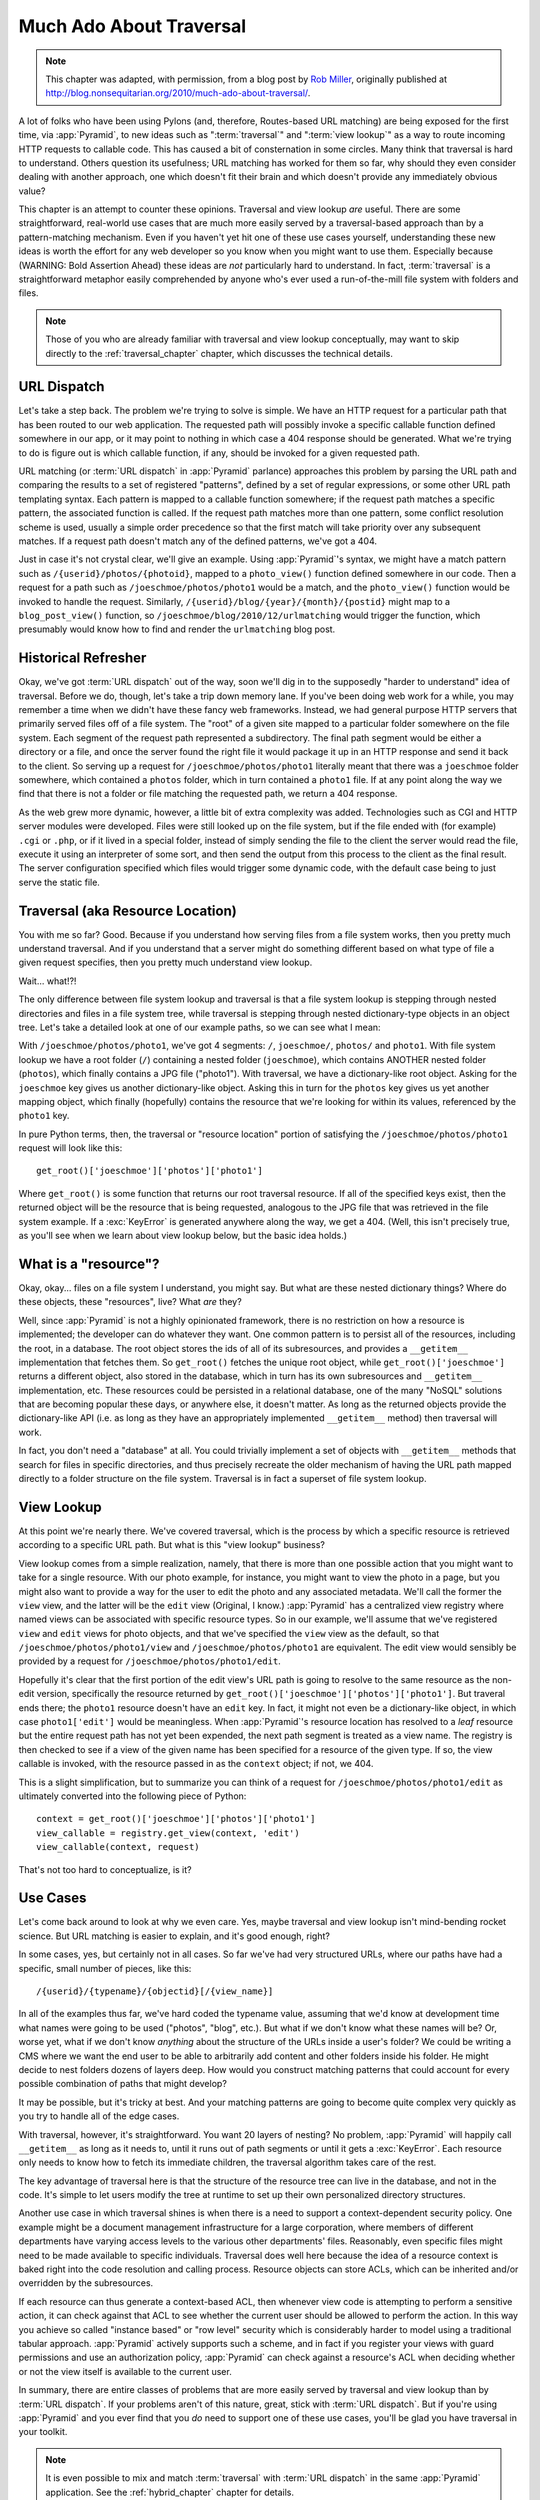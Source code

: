.. _much_ado_about_traversal_chapter:

========================
Much Ado About Traversal
========================

.. note:: This chapter was adapted, with permission, from a blog post by `Rob
   Miller <http://blog.nonsequitarian.org/>`_, originally published at
   `http://blog.nonsequitarian.org/2010/much-ado-about-traversal/
   <http://blog.nonsequitarian.org/2010/much-ado-about-traversal/>`_.

A lot of folks who have been using Pylons (and, therefore, Routes-based
URL matching) are being exposed for the first time, via :app:`Pyramid`,
to new ideas such as ":term:`traversal`" and ":term:`view lookup`" as a
way to route incoming HTTP requests to callable code.  This has caused a
bit of consternation in some circles.  Many think that traversal is hard
to understand.  Others question its usefulness; URL matching has worked
for them so far, why should they even consider dealing with another
approach, one which doesn't fit their brain and which doesn't provide
any immediately obvious value?

This chapter is an attempt to counter these opinions.  Traversal and
view lookup *are* useful.  There are some straightforward, real-world
use cases that are much more easily served by a traversal-based approach
than by a pattern-matching mechanism.  Even if you haven't yet hit one
of these use cases yourself, understanding these new ideas is worth the
effort for any web developer so you know when you might want to use
them.  Especially because (WARNING: Bold Assertion Ahead) these ideas
are *not* particularly hard to understand.  In fact, :term:`traversal`
is a straightforward metaphor easily comprehended by anyone who's ever
used a run-of-the-mill file system with folders and files.

.. note::
   
   Those of you who are already familiar with traversal and view lookup
   conceptually, may want to skip directly to the
   :ref:`traversal_chapter` chapter, which discusses the technical
   details.

URL Dispatch
------------

Let's take a step back.  The problem we're trying to solve is
simple.  We have an HTTP request for a particular path that
has been routed to our web application.  The requested path will
possibly invoke a specific callable function defined somewhere in our
app, or it may point to nothing in which case a 404 response should be
generated.  What we're trying to do is figure out is which callable
function, if any, should be invoked for a given requested path.

URL matching (or :term:`URL dispatch` in :app:`Pyramid` parlance)
approaches this problem by parsing the URL path and comparing the
results to a set of registered "patterns", defined by a set of regular
expressions, or some other URL path templating syntax.  Each pattern is
mapped to a callable function somewhere; if the request path matches a
specific pattern, the associated function is called.  If the request
path matches more than one pattern, some conflict resolution scheme is
used, usually a simple order precedence so that the first match will
take priority over any subsequent matches.  If a request path doesn't
match any of the defined patterns, we've got a 404.

Just in case it's not crystal clear, we'll give an example.  Using
:app:`Pyramid`'s syntax, we might have a match pattern such as
``/{userid}/photos/{photoid}``, mapped to a ``photo_view()`` function
defined somewhere in our code.  Then a request for a path such as
``/joeschmoe/photos/photo1`` would be a match, and the ``photo_view()``
function would be invoked to handle the request.  Similarly,
``/{userid}/blog/{year}/{month}/{postid}`` might map to a
``blog_post_view()`` function, so
``/joeschmoe/blog/2010/12/urlmatching`` would trigger the function,
which presumably would know how to find and render the ``urlmatching``
blog post.

Historical Refresher
--------------------

Okay, we've got :term:`URL dispatch` out of the way, soon we'll dig in
to the supposedly "harder to understand" idea of traversal.  Before we
do, though, let's take a trip down memory lane.  If you've been doing
web work for a while, you may remember a time when we didn't have these
fancy web frameworks.  Instead, we had general purpose HTTP servers that
primarily served files off of a file system.  The "root" of a given site
mapped to a particular folder somewhere on the file system.  Each
segment of the request path represented a subdirectory.  The final path
segment would be either a directory or a file, and once the server found
the right file it would package it up in an HTTP response and send it
back to the client.  So serving up a request for
``/joeschmoe/photos/photo1`` literally meant that there was a
``joeschmoe`` folder somewhere, which contained a ``photos`` folder,
which in turn contained a ``photo1`` file.  If at any point along the
way we find that there is not a folder or file matching the requested
path, we return a 404 response.

As the web grew more dynamic, however, a little bit of extra
complexity was added.  Technologies such as CGI and HTTP server
modules were developed.  Files were still looked up on the file
system, but if the file ended with (for example) ``.cgi`` or ``.php``,
or if it lived in a special folder, instead of simply sending the file
to the client the server would read the file, execute it using an
interpreter of some sort, and then send the output from this process
to the client as the final result.  The server configuration specified
which files would trigger some dynamic code, with the default case
being to just serve the static file.

Traversal (aka Resource Location)
---------------------------------

You with me so far?  Good.  Because if you understand how serving
files from a file system works, then you pretty much understand
traversal.  And if you understand that a server might do something
different based on what type of file a given request specifies, then
you pretty much understand view lookup.

Wait... what!?!

.. index::
   single: traversal overview

The only difference between file system lookup and traversal is that a
file system lookup is stepping through nested directories and files in
a file system tree, while traversal is stepping through nested
dictionary-type objects in an object tree.  Let's take a detailed look
at one of our example paths, so we can see what I mean:

With ``/joeschmoe/photos/photo1``, we've got 4 segments: ``/``,
``joeschmoe/``, ``photos/`` and ``photo1``.  With file system
lookup we have a root folder (``/``) containing a nested folder
(``joeschmoe``), which contains ANOTHER nested folder (``photos``),
which finally contains a JPG file ("photo1").  With traversal, we
have a dictionary-like root object.  Asking for the ``joeschmoe`` key
gives us another dictionary-like object.  Asking this in turn for the
``photos`` key gives us yet another mapping object, which finally
(hopefully) contains the resource that we're looking for within its
values, referenced by the ``photo1`` key.

In pure Python terms, then, the traversal or "resource location"
portion of satisfying the ``/joeschmoe/photos/photo1`` request
will look like this::

    get_root()['joeschmoe']['photos']['photo1']

Where ``get_root()`` is some function that returns our root traversal
resource.  If all of the specified keys exist, then the returned object
will be the resource that is being requested, analogous to the JPG file
that was retrieved in the file system example.  If a :exc:`KeyError` is
generated anywhere along the way, we get a 404.  (Well, this isn't
precisely true, as you'll see when we learn about view lookup below, but
the basic idea holds.)

What is a "resource"?
---------------------

Okay, okay... files on a file system I understand, you might say.  But
what are these nested dictionary things?  Where do these objects, these
"resources", live?  What *are* they?

Well, since :app:`Pyramid` is not a highly opinionated framework, there
is no restriction on how a resource is implemented; the developer can do
whatever they want.  One common pattern is to persist all of the
resources, including the root, in a database.  The root object stores
the ids of all of its subresources, and provides a ``__getitem__``
implementation that fetches them.  So ``get_root()`` fetches the unique
root object, while ``get_root()['joeschmoe']`` returns a different
object, also stored in the database, which in turn has its own
subresources and ``__getitem__`` implementation, etc.  These resources
could be persisted in a relational database, one of the many "NoSQL"
solutions that are becoming popular these days, or anywhere else, it
doesn't matter.  As long as the returned objects provide the
dictionary-like API (i.e. as long as they have an appropriately
implemented ``__getitem__`` method) then traversal will work.

In fact, you don't need a "database" at all.  You could trivially
implement a set of objects with ``__getitem__`` methods that search
for files in specific directories, and thus precisely recreate the
older mechanism of having the URL path mapped directly to a folder
structure on the file system.  Traversal is in fact a superset of file
system lookup.

View Lookup
-----------

At this point we're nearly there.  We've covered traversal, which is
the process by which a specific resource is retrieved according to a
specific URL path.  But what is this "view lookup" business?

View lookup comes from a simple realization, namely, that there is more
than one possible action that you might want to take for a single
resource.  With our photo example, for instance, you might want to view
the photo in a page, but you might also want to provide a way for the
user to edit the photo and any associated metadata.  We'll call the
former the ``view`` view, and the latter will be the ``edit`` view
(Original, I know.)  :app:`Pyramid` has a centralized view registry
where named views can be associated with specific resource types.  So in
our example, we'll assume that we've registered ``view`` and ``edit``
views for photo objects, and that we've specified the ``view`` view as
the default, so that ``/joeschmoe/photos/photo1/view`` and
``/joeschmoe/photos/photo1`` are equivalent.  The edit view would
sensibly be provided by a request for ``/joeschmoe/photos/photo1/edit``.

Hopefully it's clear that the first portion of the edit view's URL path
is going to resolve to the same resource as the non-edit version,
specifically the resource returned by
``get_root()['joeschmoe']['photos']['photo1']``.  But traveral ends
there; the ``photo1`` resource doesn't have an ``edit`` key.  In fact,
it might not even be a dictionary-like object, in which case
``photo1['edit']`` would be meaningless.  When :app:`Pyramid`'s resource
location has resolved to a *leaf* resource but the entire request path
has not yet been expended, the next path segment is treated as a view
name.  The registry is then checked to see if a view of the given name
has been specified for a resource of the given type.  If so, the view
callable is invoked, with the resource passed in as the ``context``
object; if not, we 404.

This is a slight simplification, but to summarize you can think of a
request for ``/joeschmoe/photos/photo1/edit`` as ultimately converted
into the following piece of Python::
     
  context = get_root()['joeschmoe']['photos']['photo1']
  view_callable = registry.get_view(context, 'edit')
  view_callable(context, request)

That's not too hard to conceptualize, is it?

Use Cases
---------

Let's come back around to look at why we even care.  Yes, maybe
traversal and view lookup isn't mind-bending rocket science.  But URL
matching is easier to explain, and it's good enough, right?

In some cases, yes, but certainly not in all cases.  So far we've had
very structured URLs, where our paths have had a specific, small
number of pieces, like this::

  /{userid}/{typename}/{objectid}[/{view_name}]

In all of the examples thus far, we've hard coded the typename value,
assuming that we'd know at development time what names were going to
be used ("photos", "blog", etc.).  But what if we don't know what
these names will be?  Or, worse yet, what if we don't know *anything*
about the structure of the URLs inside a user's folder?  We could be
writing a CMS where we want the end user to be able to arbitrarily add
content and other folders inside his folder.  He might decide to nest
folders dozens of layers deep.  How would you construct matching
patterns that could account for every possible combination of paths
that might develop?

It may be possible, but it's tricky at best.  And your matching
patterns are going to become quite complex very quickly as you try
to handle all of the edge cases.

With traversal, however, it's straightforward.  You want 20 layers of
nesting?  No problem, :app:`Pyramid` will happily call ``__getitem__``
as long as it needs to, until it runs out of path segments or until it
gets a :exc:`KeyError`.  Each resource only needs to know how to fetch
its immediate children, the traversal algorithm takes care of the rest.

The key advantage of traversal here is that the structure of the
resource tree can live in the database, and not in the code. It's
simple to let users modify the tree at runtime to set up their own
personalized directory structures. 

Another use case in which traversal shines is when there is a need to
support a context-dependent security policy.  One example might be a
document management infrastructure for a large corporation, where
members of different departments have varying access levels to the
various other departments' files.  Reasonably, even specific files
might need to be made available to specific individuals.  Traversal
does well here because the idea of a resource context is baked right
into the code resolution and calling process.  Resource objects can
store ACLs, which can be inherited and/or overridden by the
subresources.

If each resource can thus generate a context-based ACL, then whenever
view code is attempting to perform a sensitive action, it can check
against that ACL to see whether the current user should be allowed to
perform the action.  In this way you achieve so called "instance based"
or "row level" security which is considerably harder to model using a
traditional tabular approach.  :app:`Pyramid` actively supports such a
scheme, and in fact if you register your views with guard permissions
and use an authorization policy, :app:`Pyramid` can check against a
resource's ACL when deciding whether or not the view itself is available
to the current user.

In summary, there are entire classes of problems that are more easily
served by traversal and view lookup than by :term:`URL dispatch`.  If
your problems aren't of this nature, great, stick with :term:`URL
dispatch`.  But if you're using :app:`Pyramid` and you ever find that
you *do* need to support one of these use cases, you'll be glad you have
traversal in your toolkit.

.. note::
   It is even possible to mix and match :term:`traversal` with
   :term:`URL dispatch` in the same :app:`Pyramid` application. See the
   :ref:`hybrid_chapter` chapter for details.
